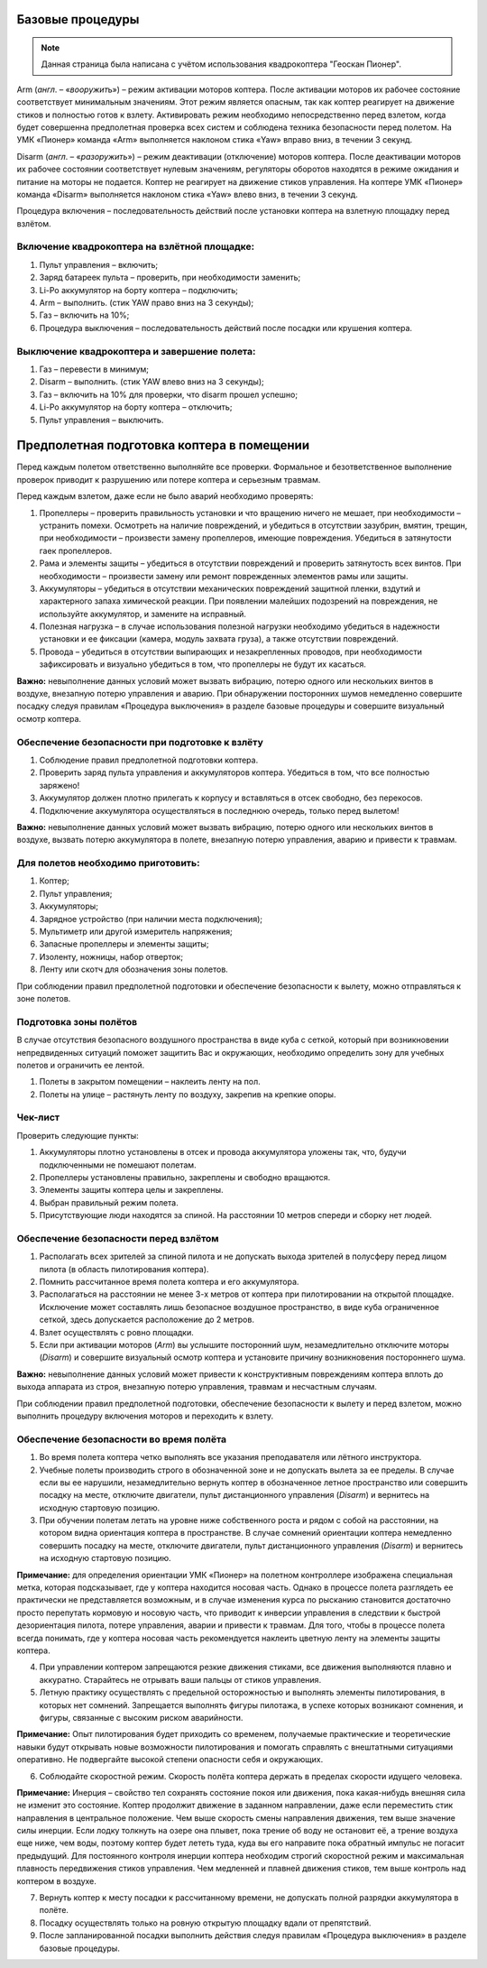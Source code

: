 Базовые процедуры
-----------------

.. note:: Данная страница была написана с учётом использования квадрокоптера "Геоскан Пионер".


Arm (*англ*. – «\ *вооружит*\ ь») – режим активации моторов коптера.
После активации моторов их рабочее состояние соответствует минимальным
значениям. Этот режим является опасным, так как коптер реагирует на
движение стиков и полностью готов к взлету. Активировать режим
необходимо непосредственно перед взлетом, когда будет совершенна
предполетная проверка всех систем и соблюдена техника безопасности перед
полетом. На УМК «Пионер» команда «Arm» выполняется наклоном стика «Yaw»
вправо вниз, в течении 3 секунд.

Disarm (*англ*. – «\ *разоружить*\ ») – режим деактивации (отключение)
моторов коптера. После деактивации моторов их рабочее состоянии
соответствует нулевым значениям, регуляторы оборотов находятся в режиме
ожидания и питание на моторы не подается. Коптер не реагирует на
движение стиков управления. На коптере УМК «Пионер» команда «Disarm»
выполняется наклоном стика «Yaw» влево вниз, в течении 3 секунд.

Процедура включения – последовательность действий после установки
коптера на взлетную площадку перед взлётом.

Включение квадрокоптера на взлётной площадке:
~~~~~~~~~~~~~~~~~~~~~~~~~~~~~~~~~~~~~~~~~~~~~

1. Пульт управления – включить;

2. Заряд батареек пульта – проверить, при необходимости заменить;

3. Li-Po аккумулятор на борту коптера – подключить;

4. Arm – выполнить. (стик YAW право вниз на 3 секунды);

5. Газ – включить на 10%;

6. Процедура выключения – последовательность действий после посадки или
   крушения коптера.

Выключение квадрокоптера и завершение полета:
~~~~~~~~~~~~~~~~~~~~~~~~~~~~~~~~~~~~~~~~~~~~~

1. Газ – перевести в минимум;

2. Disarm – выполнить. (стик YAW влево вниз на 3 секунды);

3. Газ – включить на 10% для проверки, что disarm прошел успешно;

4. Li-Po аккумулятор на борту коптера – отключить;

5. Пульт управления – выключить.

Предполетная подготовка коптера в помещении
-------------------------------------------

Перед каждым полетом ответственно выполняйте все проверки. Формальное и
безответственное выполнение проверок приводит к разрушению или потере
коптера и серьезным травмам.

Перед каждым взлетом, даже если не было аварий необходимо проверять:

1. Пропеллеры – проверить правильность установки и что вращению ничего
   не мешает, при необходимости – устранить помехи. Осмотреть на наличие
   повреждений, и убедиться в отсутствии зазубрин, вмятин, трещин, при
   необходимости – произвести замену пропеллеров, имеющие повреждения.
   Убедиться в затянутости гаек пропеллеров.

2. Рама и элементы защиты – убедиться в отсутствии повреждений и
   проверить затянутость всех винтов. При необходимости – произвести
   замену или ремонт поврежденных элементов рамы или защиты.

3. Аккумуляторы – убедиться в отсутствии механических повреждений
   защитной пленки, вздутий и характерного запаха химической реакции.
   При появлении малейших подозрений на повреждения, не используйте
   аккумулятор, и замените на исправный.

4. Полезная нагрузка – в случае использования полезной нагрузки
   необходимо убедиться в надежности установки и ее фиксации (камера,
   модуль захвата груза), а также отсутствии повреждений.

5. Провода – убедиться в отсутствии выпирающих и незакрепленных
   проводов, при необходимости зафиксировать и визуально убедиться в
   том, что пропеллеры не будут их касаться.

**Важно:** невыполнение данных условий может вызвать вибрацию, потерю
одного или нескольких винтов в воздухе, внезапную потерю управления и
аварию. При обнаружении посторонних шумов немедленно совершите посадку
следуя правилам «Процедура выключения» в разделе базовые процедуры и
совершите визуальный осмотр коптера.

Обеспечение безопасности при подготовке к взлёту
~~~~~~~~~~~~~~~~~~~~~~~~~~~~~~~~~~~~~~~~~~~~~~~~

1. Соблюдение правил предполетной подготовки коптера.

2. Проверить заряд пульта управления и аккумуляторов коптера. Убедиться
   в том, что все полностью заряжено!

3. Аккумулятор должен плотно прилегать к корпусу и вставляться в отсек
   свободно, без перекосов.

4. Подключение аккумулятора осуществляться в последнюю очередь, только
   перед вылетом!

**Важно:** невыполнение данных условий может вызвать вибрацию, потерю
одного или нескольких винтов в воздухе, вызвать потерю аккумулятора в
полете, внезапную потерю управления, аварию и привести к травмам.

Для полетов необходимо приготовить:
~~~~~~~~~~~~~~~~~~~~~~~~~~~~~~~~~~~

1. Коптер;

2. Пульт управления;

3. Аккумуляторы;

4. Зарядное устройство (при наличии места подключения);

5. Мультиметр или другой измеритель напряжения;

6. Запасные пропеллеры и элементы защиты;

7. Изоленту, ножницы, набор отверток;

8. Ленту или скотч для обозначения зоны полетов.

При соблюдении правил предполетной подготовки и обеспечение безопасности
к вылету, можно отправляться к зоне полетов.

Подготовка зоны полётов
~~~~~~~~~~~~~~~~~~~~~~~

В случае отсутствия безопасного воздушного пространства в виде куба с
сеткой, который при возникновении непредвиденных ситуаций поможет
защитить Вас и окружающих, необходимо определить зону для учебных
полетов и ограничить ее лентой.

1. Полеты в закрытом помещении – наклеить ленту на пол.

2. Полеты на улице – растянуть ленту по воздуху, закрепив на крепкие
   опоры.

Чек-лист
~~~~~~~~

Проверить следующие пункты:

1. Аккумуляторы плотно установлены в отсек и провода аккумулятора
   уложены так, что, будучи подключенными не помешают полетам.

2. Пропеллеры установлены правильно, закреплены и свободно вращаются.

3. Элементы защиты коптера целы и закреплены.

4. Выбран правильный режим полета.

5. Присутствующие люди находятся за спиной. На расстоянии 10 метров
   спереди и сборку нет людей.

Обеспечение безопасности перед взлётом
~~~~~~~~~~~~~~~~~~~~~~~~~~~~~~~~~~~~~~

1. Располагать всех зрителей за спиной пилота и не допускать выхода
   зрителей в полусферу перед лицом пилота (в область пилотирования
   коптера).

2. Помнить рассчитанное время полета коптера и его аккумулятора. 

3. Располагаться на расстоянии не менее 3-х метров от коптера при
   пилотировании на открытой площадке. Исключение может составлять лишь
   безопасное воздушное пространство, в виде куба ограниченное сеткой,
   здесь допускается расположение до 2 метров.

4. Взлет осуществлять с ровно площадки.

5. Если при активации моторов (*Arm*) вы услышите посторонний шум,
   незамедлительно отключите моторы (*Disarm*) и совершите визуальный
   осмотр коптера и установите причину возникновения постороннего шума.

**Важно:** невыполнение данных условий может привести к конструктивным
повреждениям коптера вплоть до выхода аппарата из строя, внезапную
потерю управления, травмам и несчастным случаям.

При соблюдении правил предполетной подготовки, обеспечение безопасности
к вылету и перед взлетом, можно выполнить процедуру включения моторов и
переходить к взлету.

Обеспечение безопасности во время полёта
~~~~~~~~~~~~~~~~~~~~~~~~~~~~~~~~~~~~~~~~

1. Во время полета коптера четко выполнять все указания преподавателя
   или лётного инструктора.

2. Учебные полеты производить строго в обозначенной зоне и не допускать
   вылета за ее пределы. В случае если вы ее нарушили, незамедлительно
   вернуть коптер в обозначенное летное пространство или совершить
   посадку на месте, отключите двигатели, пульт дистанционного
   управления (*Disarm*) и вернитесь на исходную стартовую позицию.

3. При обучении полетам летать на уровне ниже собственного роста и рядом
   с собой на расстоянии, на котором видна ориентация коптера в
   пространстве. В случае сомнений ориентации коптера немедленно
   совершить посадку на месте, отключите двигатели, пульт дистанционного
   управления (*Disarm*) и вернитесь на исходную стартовую позицию. 

**Примечание:** для определения ориентации УМК «Пионер» на полетном
контроллере изображена специальная метка, которая подсказывает, где у
коптера находится носовая часть. Однако в процессе полета разглядеть ее
практически не представляется возможным, и в случае изменения курса по
рысканию становится достаточно просто перепутать кормовую и носовую
часть, что приводит к инверсии управления в следствии к быстрой
дезориентация пилота, потере управления, аварии и привести к травмам.
Для того, чтобы в процессе полета всегда понимать, где у коптера носовая
часть рекомендуется наклеить цветную ленту на элементы защиты коптера.

4. При управлении коптером запрещаются резкие движения стиками, все
   движения выполняются плавно и аккуратно. Старайтесь не отрывать ваши
   пальцы от стиков управления.

5. Летную практику осуществлять с предельной осторожностью и выполнять
   элементы пилотирования, в которых нет сомнений. Запрещается выполнять
   фигуры пилотажа, в успехе которых возникают сомнения, и фигуры,
   связанные с высоким риском аварийности.

**Примечание:** Опыт пилотирования будет приходить со временем,
получаемые практические и теоретические навыки будут открывать новые
возможности пилотирования и помогать справлять с внештатными ситуациями
оперативно. Не подвергайте высокой степени опасности себя и окружающих.

6. Соблюдайте скоростной режим. Скорость полёта коптера держать в
   пределах скорости идущего человека.

**Примечание:** Инерция – свойство тел сохранять состояние покоя или
движения, пока какая-нибудь внешняя сила не изменит это состояние.
Коптер продолжит движение в заданном направлении, даже если переместить
стик направления в центральное положение. Чем выше скорость смены
направления движения, тем выше значение силы инерции. Если лодку
толкнуть на озере она плывет, пока трение об воду не остановит её, а
трение воздуха еще ниже, чем воды, поэтому коптер будет лететь туда,
куда вы его направите пока обратный импульс не погасит предыдущий. Для
постоянного контроля инерции коптера необходим строгий скоростной режим
и максимальная плавность передвижения стиков управления. Чем медленней и
плавней движения стиков, тем выше контроль над коптером в воздухе.

7. Вернуть коптер к месту посадки к рассчитанному времени, не допускать
   полной разрядки аккумулятора в полёте.

8. Посадку осуществлять только на ровную открытую площадку вдали от
   препятствий.

9. После запланированной посадки выполнить действия следуя правилам
   «Процедура выключения» в разделе базовые процедуры.
